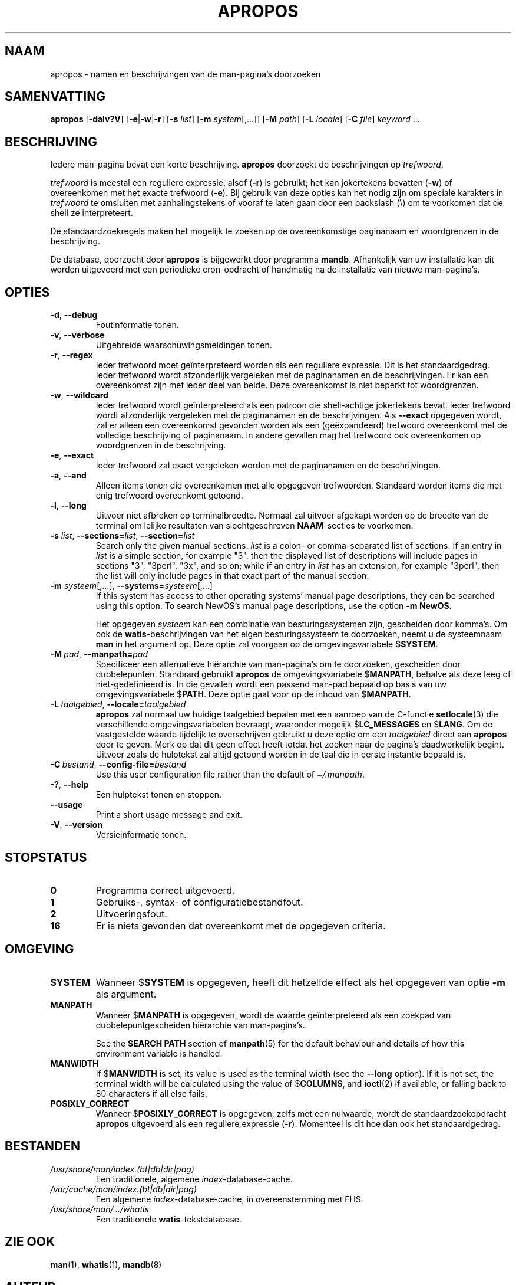 .\" Man page for apropos
.\"
.\" Copyright (C), 1994, 1995, Graeme W. Wilford. (Wilf.)
.\"
.\" You may distribute under the terms of the GNU General Public
.\" License as specified in the file docs/COPYING.GPLv2 that comes with the
.\" man-db distribution.
.\"
.\" Sat Oct 29 13:09:31 GMT 1994  Wilf. (G.Wilford@ee.surrey.ac.uk)
.\"
.pc ""
.\"*******************************************************************
.\"
.\" This file was generated with po4a. Translate the source file.
.\"
.\"*******************************************************************
.TH APROPOS 1 2024-04-05 2.12.1 "Hulpprogramma's paginaopmaker"
.SH NAAM
apropos \- namen en beschrijvingen van de man\-pagina's doorzoeken
.SH SAMENVATTING
\fBapropos\fP [\|\fB\-dalv?V\fP\|] [\|\fB\-e\fP\||\|\fB\-w\fP\||\|\fB\-r\fP\|] [\|\fB\-s\fP
\fIlist\fP\|] [\|\fB\-m\fP \fIsystem\fP\|[\|,.\|.\|.\|]\|] [\|\fB\-M\fP \fIpath\fP\|]
[\|\fB\-L\fP \fIlocale\fP\|] [\|\fB\-C\fP \fIfile\fP\|] \fIkeyword\fP \&.\|.\|.
.SH BESCHRIJVING
Iedere man\-pagina bevat een korte beschrijving. \fBapropos\fP doorzoekt de
beschrijvingen op \fItrefwoord\fP.

\fItrefwoord\fP is meestal een reguliere expressie, alsof (\fB\-r\fP) is gebruikt;
het kan jokertekens bevatten (\fB\-w\fP) of overeenkomen met het exacte
trefwoord (\fB\-e\fP).  Bij gebruik van deze opties kan het nodig zijn om
speciale karakters in \fItrefwoord\fP te omsluiten met aanhalingstekens of
vooraf te laten gaan door een backslash (\e) om te voorkomen dat de shell ze
interpreteert.

De standaardzoekregels maken het mogelijk te zoeken op de overeenkomstige
paginanaam en woordgrenzen in de beschrijving.

De database, doorzocht door \fBapropos\fP is bijgewerkt door programma
\fBmandb\fP.  Afhankelijk van uw installatie kan dit worden uitgevoerd met
een periodieke cron\-opdracht of handmatig na de installatie van nieuwe
man\-pagina's.
.SH OPTIES
.TP 
.if  !'po4a'hide' .BR \-d ", " \-\-debug
Foutinformatie tonen.
.TP 
.if  !'po4a'hide' .BR \-v ", " \-\-verbose
Uitgebreide waarschuwingsmeldingen tonen.
.TP 
.if  !'po4a'hide' .BR \-r ", " \-\-regex
Ieder trefwoord moet geïnterpreteerd worden als een reguliere expressie.
Dit is het standaardgedrag.  Ieder trefwoord wordt afzonderlijk vergeleken
met de paginanamen en de beschrijvingen.  Er kan een overeenkomst zijn met
ieder deel van beide.  Deze overeenkomst is niet beperkt tot woordgrenzen.
.TP 
.if  !'po4a'hide' .BR \-w ", " \-\-wildcard
Ieder trefwoord wordt geïnterpreteerd als een patroon die shell\-achtige
jokertekens bevat.  Ieder trefwoord wordt afzonderlijk vergeleken met de
paginanamen en de beschrijvingen.  Als \fB\-\-exact\fP opgegeven wordt, zal er
alleen een overeenkomst gevonden worden als een (geëxpandeerd) trefwoord
overeenkomt met de volledige beschrijving of paginanaam.  In andere gevallen
mag het trefwoord ook overeenkomen op woordgrenzen in de beschrijving.
.TP 
.if  !'po4a'hide' .BR \-e ", " \-\-exact
Ieder trefwoord zal exact vergeleken worden met de paginanamen en de
beschrijvingen.
.TP 
.if  !'po4a'hide' .BR \-a ", " \-\-and
Alleen items tonen die overeenkomen met alle opgegeven
trefwoorden. Standaard worden items die met enig trefwoord overeenkomt
getoond.
.TP 
.if  !'po4a'hide' .BR \-l ", " \-\-long
Uitvoer niet afbreken op terminalbreedte.  Normaal zal uitvoer afgekapt
worden op de breedte van de terminal om lelijke resultaten van
slechtgeschreven \fBNAAM\fP\-secties te voorkomen.
.TP 
\fB\-s\fP \fIlist\/\fP, \fB\-\-sections=\fP\fIlist\/\fP, \fB\-\-section=\fP\fIlist\fP
Search only the given manual sections.  \fIlist\fP is a colon\- or
comma\-separated list of sections.  If an entry in \fIlist\fP is a simple
section, for example "3", then the displayed list of descriptions will
include pages in sections "3", "3perl", "3x", and so on; while if an entry
in \fIlist\fP has an extension, for example "3perl", then the list will only
include pages in that exact part of the manual section.
.TP 
\fB\-m\fP \fIsysteem\fP\|[\|,.\|.\|.\|]\|, \fB\-\-systems=\fP\fIsysteem\fP\|[\|,.\|.\|.\|]
If this system has access to other operating systems' manual page
descriptions, they can be searched using this option.  To search NewOS's
manual page descriptions, use the option \fB\-m\fP \fBNewOS\fP.

Het opgegeven \fIsysteem\fP kan een combinatie van besturingssystemen zijn,
gescheiden door komma's.  Om ook de \fBwatis\fP\-beschrijvingen van het eigen
besturingssysteem te doorzoeken, neemt u de systeemnaam \fBman\fP in het
argument op.  Deze optie zal voorgaan op de omgevingsvariabele $\fBSYSTEM\fP.
.TP 
\fB\-M\ \fP\fIpad\fP,\ \fB\-\-manpath=\fP\fIpad\fP
Specificeer een alternatieve hiërarchie van man\-pagina's om te doorzoeken,
gescheiden door dubbelepunten.  Standaard gebruikt \fBapropos\fP de
omgevingsvariabele $\fBMANPATH\fP, behalve als deze leeg of niet\-gedefinieerd
is.  In die gevallen wordt een passend man\-pad bepaald op basis van uw
omgevingsvariabele $\fBPATH\fP.  Deze optie gaat voor op de inhoud van
$\fBMANPATH\fP.
.TP 
\fB\-L\ \fP\fItaalgebied\fP,\ \fB\-\-locale=\fP\fItaalgebied\fP
\fBapropos\fP zal normaal uw huidige taalgebied bepalen met een aanroep van
de C\-functie \fBsetlocale\fP(3)  die verschillende omgevingsvariabelen
bevraagt, waaronder mogelijk $\fBLC_MESSAGES\fP en $\fBLANG\fP.  Om de
vastgestelde waarde tijdelijk te overschrijven gebruikt u deze optie om een
\fItaalgebied\fP direct aan \fBapropos\fP door te geven.  Merk op dat dit geen
effect heeft totdat het zoeken naar de pagina's daadwerkelijk begint.
Uitvoer zoals de hulptekst zal altijd getoond worden in de taal die in
eerste instantie bepaald is.
.TP 
\fB\-C\ \fP\fIbestand\fP,\ \fB\-\-config\-file=\fP\fIbestand\fP
Use this user configuration file rather than the default of
\fI\(ti/.manpath\fP.
.TP 
.if  !'po4a'hide' .BR \-? ", " \-\-help
Een hulptekst tonen en stoppen.
.TP 
.if  !'po4a'hide' .B \-\-usage
Print a short usage message and exit.
.TP 
.if  !'po4a'hide' .BR \-V ", " \-\-version
Versieinformatie tonen.
.SH STOPSTATUS
.TP 
.if  !'po4a'hide' .B 0
Programma correct uitgevoerd.
.TP 
.if  !'po4a'hide' .B 1
Gebruiks\-, syntax\- of configuratiebestandfout.
.TP 
.if  !'po4a'hide' .B 2
Uitvoeringsfout.
.TP 
.if  !'po4a'hide' .B 16
Er is niets gevonden dat overeenkomt met de opgegeven criteria.
.SH OMGEVING
.TP 
.if  !'po4a'hide' .B SYSTEM
Wanneer $\fBSYSTEM\fP is opgegeven, heeft dit hetzelfde effect als het
opgegeven van optie \fB\-m\fP als argument.
.TP 
.if  !'po4a'hide' .B MANPATH
Wanneer $\fBMANPATH\fP is opgegeven, wordt de waarde geïnterpreteerd als een
zoekpad van dubbelepuntgescheiden hiërarchie van man\-pagina's.

See the \fBSEARCH PATH\fP section of \fBmanpath\fP(5)  for the default behaviour
and details of how this environment variable is handled.
.TP 
.if  !'po4a'hide' .B MANWIDTH
If $\fBMANWIDTH\fP is set, its value is used as the terminal width (see the
\fB\-\-long\fP option).  If it is not set, the terminal width will be calculated
using the value of $\fBCOLUMNS\fP, and \fBioctl\fP(2)  if available, or falling
back to 80 characters if all else fails.
.TP 
.if  !'po4a'hide' .B POSIXLY_CORRECT
Wanneer $\fBPOSIXLY_CORRECT\fP is opgegeven, zelfs met een nulwaarde, wordt de
standaardzoekopdracht \fBapropos\fP uitgevoerd als een reguliere expressie
(\fB\-r\fP).  Momenteel is dit hoe dan ook het standaardgedrag.
.SH BESTANDEN
.TP 
.if  !'po4a'hide' .I /usr/share/man/index.(bt\^|\^db\^|\^dir\^|\^pag)
Een traditionele, algemene \fIindex\fP\-database\-cache.
.TP 
.if  !'po4a'hide' .I /var/cache/man/index.(bt\^|\^db\^|\^dir\^|\^pag)
Een algemene \fIindex\fP\-database\-cache, in overeenstemming met FHS.
.TP 
.if  !'po4a'hide' .I /usr/share/man/\|.\|.\|.\|/whatis
Een traditionele \fBwatis\fP\-tekstdatabase.
.SH "ZIE OOK"
.if  !'po4a'hide' .BR man (1),
.if  !'po4a'hide' .BR whatis (1),
.if  !'po4a'hide' .BR mandb (8)
.SH AUTEUR
.nf
.if  !'po4a'hide' Wilf.\& (G.Wilford@ee.surrey.ac.uk).
.if  !'po4a'hide' Fabrizio Polacco (fpolacco@debian.org).
.if  !'po4a'hide' Colin Watson (cjwatson@debian.org).
.fi
.SH BUGS
.if  !'po4a'hide' https://gitlab.com/man-db/man-db/-/issues
.br
.if  !'po4a'hide' https://savannah.nongnu.org/bugs/?group=man-db
